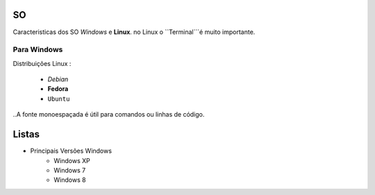 SO
==
Caracteristicas dos SO *Windows* e **Linux**.
no Linux o ``Terminal```é muito importante.

Para Windows
------------

Distribuições Linux :

    * *Debian* 
    * **Fedora**
    * ``Ubuntu`` 

..A fonte monoespaçada é útil para comandos ou linhas de código.

Listas
======

* Principais Versões Windows
   * Windows XP
   * Windows 7
   * Windows 8
   

